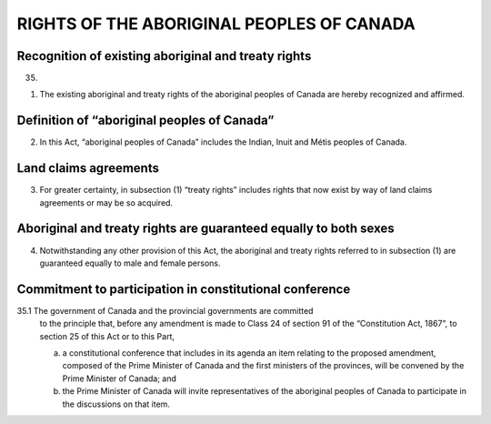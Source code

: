 ==========================================
RIGHTS OF THE ABORIGINAL PEOPLES OF CANADA
==========================================

Recognition of existing aboriginal and treaty rights
====================================================

35.

(1) The existing aboriginal and treaty rights of the aboriginal peoples of
    Canada are hereby recognized and affirmed.

Definition of “aboriginal peoples of Canada”
============================================

(2) In this Act, “aboriginal peoples of Canada” includes the Indian, Inuit and
    Métis peoples of Canada.

Land claims agreements
======================

(3) For greater certainty, in subsection (1) “treaty rights” includes rights that now
    exist by way of land claims agreements or may be so acquired.

Aboriginal and treaty rights are guaranteed equally to both sexes
=================================================================

(4) Notwithstanding any other provision of this Act, the aboriginal and treaty
    rights referred to in subsection (1) are guaranteed equally to male and female persons.

Commitment to participation in constitutional conference
========================================================

35.1 The government of Canada and the provincial governments are committed
     to the principle that, before any amendment is made to Class 24 of section 91 of the
     “Constitution Act, 1867”, to section 25 of this Act or to this Part,

     (a) a constitutional conference that includes in its agenda an item relating to the
         proposed amendment, composed of the Prime Minister of Canada and the first
         ministers of the provinces, will be convened by the Prime Minister of Canada;
         and
     (b) the Prime Minister of Canada will invite representatives of the aboriginal
         peoples of Canada to participate in the discussions on that item.
